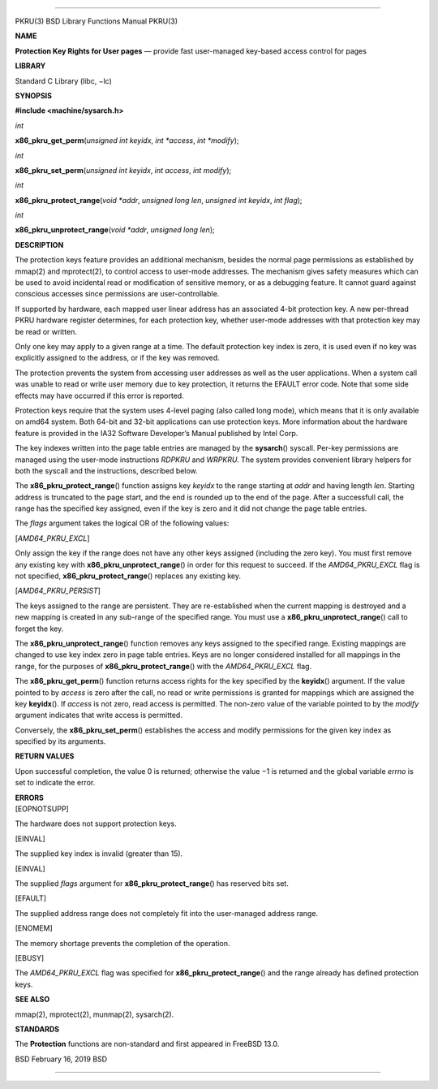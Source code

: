 --------------

PKRU(3) BSD Library Functions Manual PKRU(3)

**NAME**

**Protection Key Rights for User pages** — provide fast user-managed
key-based access control for pages

**LIBRARY**

Standard C Library (libc, −lc)

**SYNOPSIS**

**#include <machine/sysarch.h>**

*int*

**x86_pkru_get_perm**\ (*unsigned int keyidx*, *int *access*,
*int *modify*);

*int*

**x86_pkru_set_perm**\ (*unsigned int keyidx*, *int access*,
*int modify*);

*int*

**x86_pkru_protect_range**\ (*void *addr*, *unsigned long len*,
*unsigned int keyidx*, *int flag*);

*int*

**x86_pkru_unprotect_range**\ (*void *addr*, *unsigned long len*);

**DESCRIPTION**

The protection keys feature provides an additional mechanism, besides
the normal page permissions as established by mmap(2) and mprotect(2),
to control access to user-mode addresses. The mechanism gives safety
measures which can be used to avoid incidental read or modification of
sensitive memory, or as a debugging feature. It cannot guard against
conscious accesses since permissions are user-controllable.

If supported by hardware, each mapped user linear address has an
associated 4-bit protection key. A new per-thread PKRU hardware register
determines, for each protection key, whether user-mode addresses with
that protection key may be read or written.

Only one key may apply to a given range at a time. The default
protection key index is zero, it is used even if no key was explicitly
assigned to the address, or if the key was removed.

The protection prevents the system from accessing user addresses as well
as the user applications. When a system call was unable to read or write
user memory due to key protection, it returns the EFAULT error code.
Note that some side effects may have occurred if this error is reported.

Protection keys require that the system uses 4-level paging (also called
long mode), which means that it is only available on amd64 system. Both
64-bit and 32-bit applications can use protection keys. More information
about the hardware feature is provided in the IA32 Software Developer’s
Manual published by Intel Corp.

The key indexes written into the page table entries are managed by the
**sysarch**\ () syscall. Per-key permissions are managed using the
user-mode instructions *RDPKRU* and *WRPKRU.* The system provides
convenient library helpers for both the syscall and the instructions,
described below.

The **x86_pkru_protect_range**\ () function assigns key *keyidx* to the
range starting at *addr* and having length *len*. Starting address is
truncated to the page start, and the end is rounded up to the end of the
page. After a successfull call, the range has the specified key
assigned, even if the key is zero and it did not change the page table
entries.

The *flags* argument takes the logical OR of the following values:

[*AMD64_PKRU_EXCL*]

Only assign the key if the range does not have any other keys assigned
(including the zero key). You must first remove any existing key with
**x86_pkru_unprotect_range**\ () in order for this request to succeed.
If the *AMD64_PKRU_EXCL* flag is not specified,
**x86_pkru_protect_range**\ () replaces any existing key.

[*AMD64_PKRU_PERSIST*]

The keys assigned to the range are persistent. They are re-established
when the current mapping is destroyed and a new mapping is created in
any sub-range of the specified range. You must use a
**x86_pkru_unprotect_range**\ () call to forget the key.

The **x86_pkru_unprotect_range**\ () function removes any keys assigned
to the specified range. Existing mappings are changed to use key index
zero in page table entries. Keys are no longer considered installed for
all mappings in the range, for the purposes of
**x86_pkru_protect_range**\ () with the *AMD64_PKRU_EXCL* flag.

The **x86_pkru_get_perm**\ () function returns access rights for the key
specified by the **keyidx**\ () argument. If the value pointed to by
*access* is zero after the call, no read or write permissions is granted
for mappings which are assigned the key **keyidx**\ (). If *access* is
not zero, read access is permitted. The non-zero value of the variable
pointed to by the *modify* argument indicates that write access is
permitted.

Conversely, the **x86_pkru_set_perm**\ () establishes the access and
modify permissions for the given key index as specified by its
arguments.

**RETURN VALUES**

Upon successful completion, the value 0 is returned; otherwise the
value −1 is returned and the global variable *errno* is set to indicate
the error.

| **ERRORS**
| [EOPNOTSUPP]

The hardware does not support protection keys.

[EINVAL]

The supplied key index is invalid (greater than 15).

[EINVAL]

The supplied *flags* argument for **x86_pkru_protect_range**\ () has
reserved bits set.

[EFAULT]

The supplied address range does not completely fit into the user-managed
address range.

[ENOMEM]

The memory shortage prevents the completion of the operation.

[EBUSY]

The *AMD64_PKRU_EXCL* flag was specified for
**x86_pkru_protect_range**\ () and the range already has defined
protection keys.

**SEE ALSO**

mmap(2), mprotect(2), munmap(2), sysarch(2).

**STANDARDS**

The **Protection** functions are non-standard and first appeared in
FreeBSD 13.0.

BSD February 16, 2019 BSD

--------------
